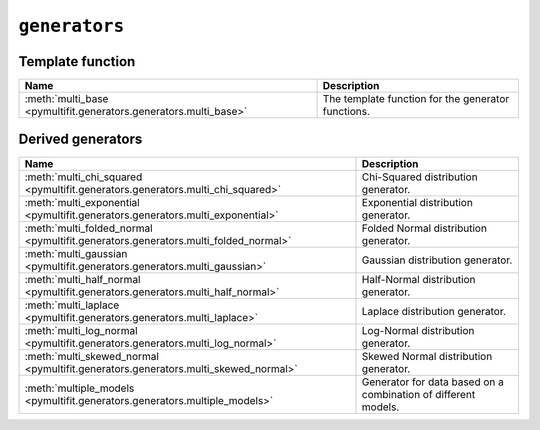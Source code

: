 ``generators``
==============

Template function
-----------------

.. list-table::
   :align: center
   :header-rows: 1

   * - Name
     - Description
   * - :meth:`multi_base <pymultifit.generators.generators.multi_base>`
     - The template function for the generator functions.

Derived generators
------------------

.. list-table::
   :align: center
   :header-rows: 1

   * - Name
     - Description
   * - :meth:`multi_chi_squared <pymultifit.generators.generators.multi_chi_squared>`
     - Chi-Squared distribution generator.
   * - :meth:`multi_exponential <pymultifit.generators.generators.multi_exponential>`
     - Exponential distribution generator.
   * - :meth:`multi_folded_normal <pymultifit.generators.generators.multi_folded_normal>`
     - Folded Normal distribution generator.
   * - :meth:`multi_gaussian <pymultifit.generators.generators.multi_gaussian>`
     - Gaussian distribution generator.
   * - :meth:`multi_half_normal <pymultifit.generators.generators.multi_half_normal>`
     - Half-Normal distribution generator.
   * - :meth:`multi_laplace <pymultifit.generators.generators.multi_laplace>`
     - Laplace distribution generator.
   * - :meth:`multi_log_normal <pymultifit.generators.generators.multi_log_normal>`
     - Log-Normal distribution generator.
   * - :meth:`multi_skewed_normal <pymultifit.generators.generators.multi_skewed_normal>`
     - Skewed Normal distribution generator.
   * - :meth:`multiple_models <pymultifit.generators.generators.multiple_models>`
     - Generator for data based on a combination of different models.
